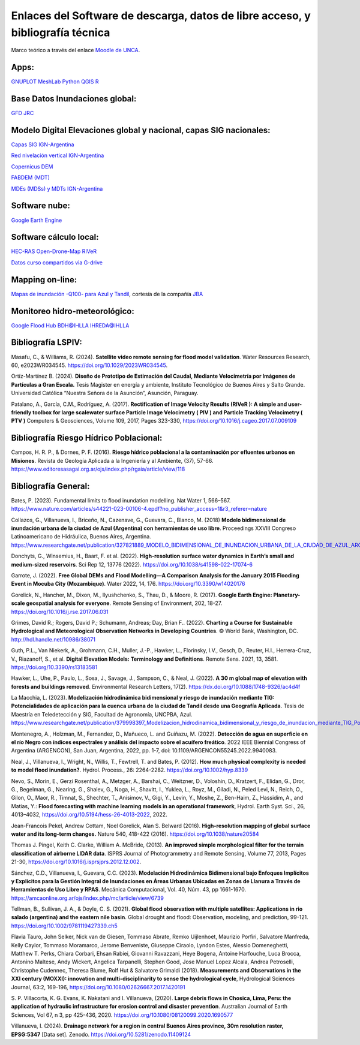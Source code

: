 Enlaces del Software de descarga, datos de libre acceso, y bibliografía técnica
===============================================================================

Marco teórico a través del enlace `Moodle de UNCA <https://moodle-tecno.unca.edu.ar/>`_.

Apps:
-----
`GNUPLOT <http://www.gnuplot.info/download.html>`_
`MeshLab <https://www.meshlab.net/>`_
`Python <https://www.python.org/downloads/>`_
`QGIS <https://qgis.org/es/site/forusers/download.html>`_
`R <https://cran.r-project.org/mirrors.html>`_

Base Datos Inundaciones global:
-------------------------------
`GFD <https://developers.google.com/earth-engine/datasets/catalog/GLOBAL_FLOOD_DB_MODIS_EVENTS_V1#description>`_
`JRC <https://global-surface-water.appspot.com/>`_

Modelo Digital Elevaciones global y nacional, capas SIG nacionales:
-------------------------------------------------------------------

`Capas SIG IGN-Argentina <https://www.ign.gob.ar/NuestrasActividades/InformacionGeoespacial/CapasSIG>`_

`Red nivelación vertical IGN-Argentina <https://www.ign.gob.ar/NuestrasActividades/Geodesia/Nivelacion/Mapa>`_

`Copernicus DEM <https://spacedata.copernicus.eu/collections/copernicus-digital-elevation-model>`_

`FABDEM (MDT) <https://data.bris.ac.uk/data/dataset/s5hqmjcdj8yo2ibzi9b4ew3sn>`_

`MDEs (MDSs) y MDTs IGN-Argentina <https://www.ign.gob.ar/NuestrasActividades/Geodesia/ModeloDigitalElevaciones/Mapa>`_



Software nube:
--------------
`Google Earth Engine <https://developers.google.com/earth-engine/>`_


Software cálculo local:
-----------------------
`HEC-RAS <https://www.hec.usace.army.mil/software/hec-ras/>`_
`Open-Drone-Map <https://www.opendronemap.org>`_
`RIVeR <https://riverdischarge.blogspot.com>`_

`Datos curso compartidos via G-drive <https://drive>`_


Mapping on-line:
----------------

`Mapas de inundación -Q100- para Azul y Tandil <https://app.ellipsis-drive.com/view?pathId=74734854-23f5-4796-81aa-90d02b100e3e&state=266d0c1c-6e50-4111-9a9a-303cc183e7e1>`_, cortesía de la compañía 
`JBA <https://www.jbafloodmaps.com/>`_

Monitoreo hidro-meteorológico:
------------------------------
`Google Flood Hub <https://sites.research.google/floods/>`_
`BDH@IHLLA <https://app.ihlla.org.ar/>`_
`IHREDA@IHLLA <http://ftp.redimec.com.ar:5080>`_

Bibliografía LSPIV:
-------------------

Masafu, C., & Williams, R. (2024). **Satellite video remote sensing for flood model validation**. Water Resources
Research, 60, e2023WR034545. https://doi.org/10.1029/2023WR034545.

Ortíz-Martínez B. (2024). **Diseño de Prototipo de Estimación del Caudal, Mediante Velocimetría por Imágenes de Partículas a Gran Escala.** Tesis
Magister en energía y ambiente, Instituto Tecnológico de Buenos Aires y Salto Grande. Universidad Católica “Nuestra Señora de la Asunción”, Asunción, Paraguay.

Patalano, A., García, C.M., Rodríguez, A. (2017). **Rectification of Image Velocity Results (RIVeR ): A simple and user-friendly toolbox for large scalewater surface Particle Image Velocimetry ( PIV ) and Particle Tracking Velocimetry ( PTV )** Computers & Geosciences, Volume 109,
2017, Pages 323-330, https://doi.org/10.1016/j.cageo.2017.07.009109

Bibliografía Riesgo Hídrico Poblacional:
----------------------------------------

Campos, H. R. P., & Dornes, P. F. (2016). **Riesgo hídrico poblacional a la contaminación por efluentes urbanos en Misiones**. Revista de Geología Aplicada a la Ingeniería y al Ambiente, (37), 57-66. https://www.editoresasagai.org.ar/ojs/index.php/rgaia/article/view/118

Bibliografía General:
---------------------

Bates, P. (2023). Fundamental limits to flood inundation modelling. Nat Water 1, 566–567. 
https://www.nature.com/articles/s44221-023-00106-4.epdf?no_publisher_access=1&r3_referer=nature

Collazos, G., Villanueva, I., Briceño, N., Cazenave, G., Guevara, C., Blanco, M. (2018)
**Modelo bidimensional de inundación urbana de la ciudad de Azul (Argentina) con herramientas de uso libre**.
Proceedings XXVIII Congreso Latinoamericano de Hidráulica, Buenos Aires, Argentina. 
https://www.researchgate.net/publication/327821889_MODELO_BIDIMENSIONAL_DE_INUNDACION_URBANA_DE_LA_CIUDAD_DE_AZUL_ARGENTINA_CON_HERRAMIENTAS_DE_USO_LIBRE

Donchyts, G., Winsemius, H., Baart, F. et al. (2022). **High-resolution surface water dynamics in Earth’s small and medium-sized reservoirs**. Sci Rep 12, 13776 (2022). https://doi.org/10.1038/s41598-022-17074-6

Garrote, J. (2022). **Free Global DEMs and Flood Modelling—A Comparison Analysis for the January 2015 Flooding Event in Mocuba City (Mozambique)**. Water 2022, 14, 176. https://doi.org/10.3390/w14020176

Gorelick, N., Hancher, M., Dixon, M., Ilyushchenko, S., Thau, D., & Moore, R. (2017). **Google Earth Engine: Planetary-scale geospatial analysis for everyone**. Remote Sensing of Environment, 202, 18-27. https://doi.org/10.1016/j.rse.2017.06.031

Grimes, David R.; Rogers, David P.; Schumann, Andreas; Day, Brian F.. (2022). **Charting a Course for Sustainable Hydrological and Meteorological Observation Networks in Developing Countries**. © World Bank, Washington, DC. http://hdl.handle.net/10986/38071 

Guth, P.L., Van Niekerk, A., Grohmann, C.H., Muller, J.-P., Hawker, L., Florinsky, I.V., Gesch, D., Reuter, H.I., Herrera-Cruz, V.,
Riazanoff, S., et al. **Digital Elevation Models: Terminology and Definitions**.
Remote Sens. 2021, 13, 3581. https://doi.org/10.3390/rs13183581

Hawker, L., Uhe, P., Paulo, L., Sosa, J., Savage, J., Sampson, C., & Neal, J. (2022). **A 30 m global map of elevation with forests and buildings removed**. Environmental Research Letters, 17(2). https://dx.doi.org/10.1088/1748-9326/ac4d4f

La Macchia, L. (2023). **Modelización hidrodinámica bidimensional y riesgo de inundación mediante TIG: Potencialidades de aplicación para la cuenca urbana de la ciudad de Tandil desde una Geografía Aplicada**. Tesis de Maestría en Teledetección y SIG, Facultad de Agronomía, UNCPBA, Azul.
https://www.researchgate.net/publication/379998397_Modelizacion_hidrodinamica_bidimensional_y_riesgo_de_inundacion_mediante_TIG_Potencialidades_de_aplicacion_para_la_cuenca_urbana_de_la_ciudad_de_Tandil_desde_una_Geografia_Aplicada

Montenegro, A., Holzman, M., Fernandez, D., Mañueco, L. and Guiñazu, M. (2022). **Detección de agua en superficie en el río Negro con índices espectrales y análisis del impacto sobre el acuífero freático**. 2022 IEEE Biennial Congress of Argentina (ARGENCON), San Juan, Argentina, 2022, pp. 1-7, doi: 10.1109/ARGENCON55245.2022.9940083.

Neal, J., Villanueva, I., Wright, N., Willis, T., Fewtrell, T. and Bates, P. (2012). **How much physical complexity is needed to model flood inundation?**. Hydrol. Process., 26: 2264-2282. https://doi.org/10.1002/hyp.8339 

Nevo, S., Morin, E., Gerzi Rosenthal, A., Metzger, A., Barshai, C., Weitzner, D., Voloshin, D., Kratzert, F., Elidan, G., Dror, G., Begelman, G., Nearing, G., Shalev, G., Noga, H., Shavitt, I., Yuklea, L., Royz, M., Giladi, N., Peled Levi, N., Reich, O., Gilon, O., Maor, R., Timnat, S., Shechter, T., Anisimov, V., Gigi, Y., Levin, Y., Moshe, Z., Ben-Haim, Z., Hassidim, A., and Matias, Y.: **Flood forecasting with machine learning models in an operational framework**, Hydrol. Earth Syst. Sci., 26, 4013–4032, https://doi.org/10.5194/hess-26-4013-2022, 2022.

Jean-Francois Pekel, Andrew Cottam, Noel Gorelick, Alan S. Belward (2016). **High-resolution mapping of global surface water and its long-term changes.** Nature 540, 418-422 (2016). https://doi.org/10.1038/nature20584

Thomas J. Pingel, Keith C. Clarke, William A. McBride, (2013). **An improved simple morphological filter for the terrain classification of airborne LIDAR data**. ISPRS Journal of Photogrammetry and Remote Sensing, Volume 77, 2013, Pages 21-30, https://doi.org/10.1016/j.isprsjprs.2012.12.002.


Sánchez, C.D., Villanueva, I., Guevara, C.C. (2023). 
**Modelación Hidrodinámica Bidimensional bajo Enfoques Implícitos y Explícitos para la Gestión Integral de Inundaciones en Áreas Urbanas Ubicadas en Zonas de Llanura a Través de Herramientas de Uso Libre y RPAS**. Mecánica Computacional, Vol. 40, Núm. 43,  pp 1661-1670. https://amcaonline.org.ar/ojs/index.php/mc/article/view/6739

Tellman, B., Sullivan, J. A., & Doyle, C. S. (2021). **Global flood observation with multiple satellites: Applications in rio salado (argentina) and the eastern nile basin**. Global drought and flood: Observation, modeling, and prediction, 99-121. https://doi.org/10.1002/9781119427339.ch5

Flavia Tauro, John Selker, Nick van de Giesen, Tommaso Abrate, Remko Uijlenhoet, Maurizio Porfiri, Salvatore Manfreda, Kelly Caylor, Tommaso Moramarco, Jerome Benveniste, Giuseppe Ciraolo, Lyndon Estes, Alessio Domeneghetti, Matthew T. Perks, Chiara Corbari, Ehsan Rabiei, Giovanni Ravazzani, Heye Bogena, Antoine Harfouche, Luca Brocca, Antonino Maltese, Andy Wickert, Angelica Tarpanelli, Stephen Good, Jose Manuel Lopez Alcala, Andrea Petroselli, Christophe Cudennec, Theresa Blume, Rolf Hut & Salvatore Grimaldi (2018). **Measurements and Observations in the XXI century (MOXXI): innovation and multi-disciplinarity to sense the hydrological cycle**, Hydrological Sciences Journal, 63:2, 169-196, https://doi.org/10.1080/02626667.2017.1420191

S. P. Villacorta, K. G. Evans, K. Nakatani and I. Villanueva, (2020). **Large debris flows in Chosica, Lima, Peru: the application of hydraulic infrastructure for erosion control and disaster prevention**. Australian Journal of Earth Sciences,
Vol 67, n 3, pp 425-436, 2020. https://doi.org/10.1080/08120099.2020.1690577

Villanueva, I. (2024). **Drainage network for a region in central Buenos Aires province, 
30m resolution raster, EPSG:5347** [Data set]. 
Zenodo. https://doi.org/10.5281/zenodo.11409124


